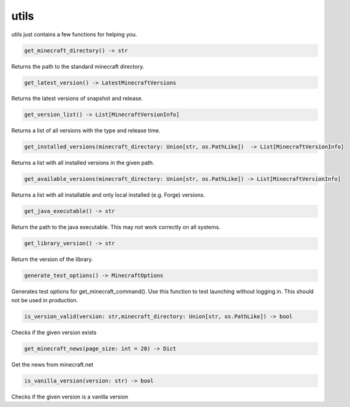 utils
==========================
utils just contains a few functions for helping you.

.. code:: python

    get_minecraft_directory() -> str

Returns the path to the standard minecraft directory.

.. code:: python

    get_latest_version() -> LatestMinecraftVersions

Returns the latest versions of snapshot and release.

.. code:: python

    get_version_list() -> List[MinecraftVersionInfo]

Returns a list of all versions with the type and release time.

.. code:: python

    get_installed_versions(minecraft_directory: Union[str, os.PathLike])  -> List[MinecraftVersionInfo]

Returns a list with all installed versions in the given path.

.. code:: python

    get_available_versions(minecraft_directory: Union[str, os.PathLike]) -> List[MinecraftVersionInfo]

Returns a list with all installable and only local installed (e.g. Forge) versions.

.. code:: python

    get_java_executable() -> str

Return the path to the java executable. This may not work correctly on all systems.

.. code:: python

    get_library_version() -> str

Return the version of the library.

.. code:: python

    generate_test_options() -> MinecraftOptions

Generates test options for get_minecraft_command(). Use this function to test launching without logging in. This should not be used in production.

.. code:: python

    is_version_valid(version: str,minecraft_directory: Union[str, os.PathLike]) -> bool

Checks if the given version exists

.. code:: python

    get_minecraft_news(page_size: int = 20) -> Dict

Get the news from minecraft.net

.. code:: python

    is_vanilla_version(version: str) -> bool

Checks if the given version is a vanilla version
